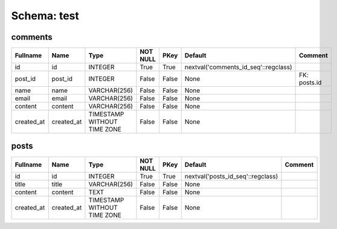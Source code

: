 
Schema: test
============


comments
--------

.. list-table::
   :header-rows: 1

   * - Fullname
     - Name
     - Type
     - NOT NULL
     - PKey
     - Default
     - Comment
   * - id
     - id
     - INTEGER
     - True
     - True
     - nextval('comments_id_seq'::regclass)
     - 
   * - post_id
     - post_id
     - INTEGER
     - False
     - False
     - None
     - FK: posts.id
   * - name
     - name
     - VARCHAR(256)
     - False
     - False
     - None
     - 
   * - email
     - email
     - VARCHAR(256)
     - False
     - False
     - None
     - 
   * - content
     - content
     - VARCHAR(256)
     - False
     - False
     - None
     - 
   * - created_at
     - created_at
     - TIMESTAMP WITHOUT TIME ZONE
     - False
     - False
     - None
     - 

posts
-----

.. list-table::
   :header-rows: 1

   * - Fullname
     - Name
     - Type
     - NOT NULL
     - PKey
     - Default
     - Comment
   * - id
     - id
     - INTEGER
     - True
     - True
     - nextval('posts_id_seq'::regclass)
     - 
   * - title
     - title
     - VARCHAR(256)
     - False
     - False
     - None
     - 
   * - content
     - content
     - TEXT
     - False
     - False
     - None
     - 
   * - created_at
     - created_at
     - TIMESTAMP WITHOUT TIME ZONE
     - False
     - False
     - None
     - 
